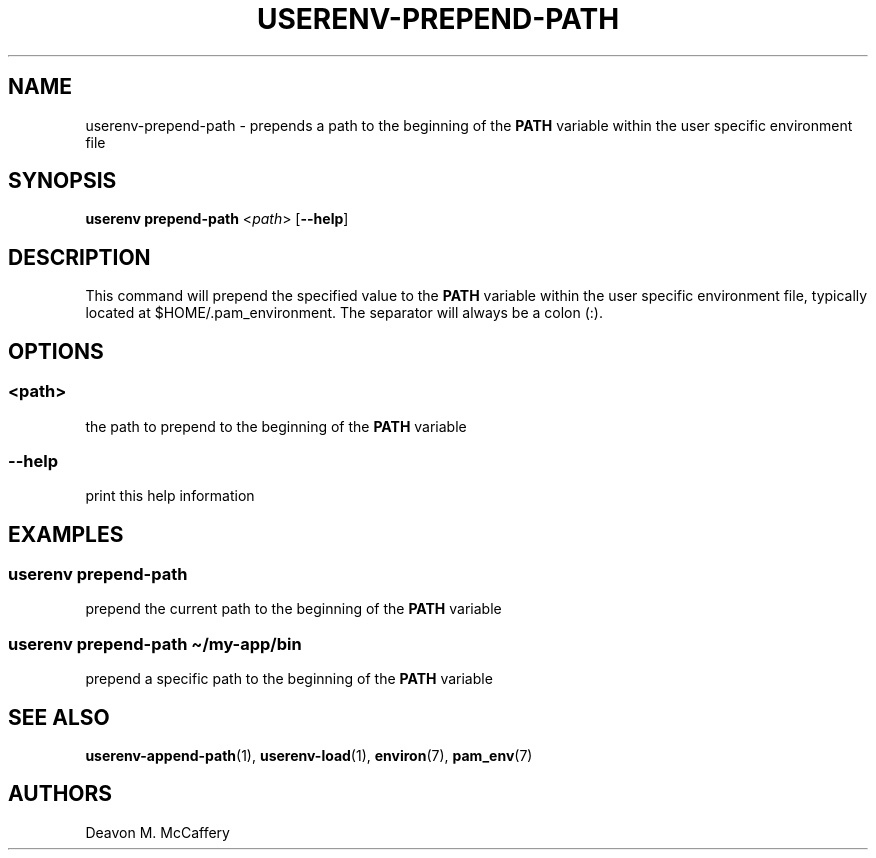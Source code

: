 .TH "USERENV-PREPEND-PATH" "1" "January 2, 2022" "Numonic v1.0.0" "Numonic Manual"
.nh \" Turn off hyphenation by default.
.SH NAME
.PP
userenv-prepend-path - prepends a path to the beginning of the \f[B]PATH\f[R] variable within the user specific
environment file
.SH SYNOPSIS
.PP
\f[B]userenv prepend-path\f[R] <\f[I]path\f[R]> [\f[B]--help\f[R]]
.SH DESCRIPTION
.PP
This command will prepend the specified value to the \f[B]PATH\f[R] variable within the user specific environment file,
typically located at $HOME/.pam_environment.
The separator will always be a colon (:).
.SH OPTIONS
.SS <path>
.PP
the path to prepend to the beginning of the \f[B]PATH\f[R] variable
.SS --help
.PP
print this help information
.SH EXAMPLES
.SS userenv prepend-path
.PP
prepend the current path to the beginning of the \f[B]PATH\f[R] variable
.SS userenv prepend-path \[ti]/my-app/bin
.PP
prepend a specific path to the beginning of the \f[B]PATH\f[R] variable
.SH SEE ALSO
.PP
\f[B]userenv-append-path\f[R](1), \f[B]userenv-load\f[R](1), \f[B]environ\f[R](7), \f[B]pam_env\f[R](7)
.SH AUTHORS
Deavon M. McCaffery
